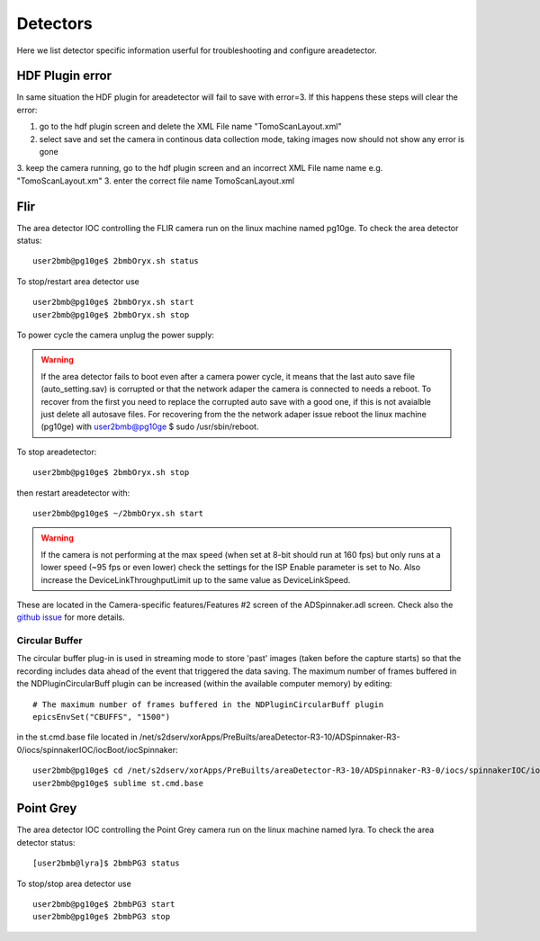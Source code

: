 Detectors
=========

Here we list detector specific information userful for troubleshooting and configure areadetector.

HDF Plugin error
----------------

In same situation the HDF plugin for areadetector will fail to save with error=3. If this happens these steps will clear the error:

1. go to the hdf plugin screen and delete the XML File name "TomoScanLayout.xml"
2. select save and set the camera in continous data collection mode, taking images now should not show any error is gone
3. keep the camera running, go to the hdf plugin screen and an incorrect XML File name name e.g. "TomoScanLayout.xm"
3. enter the correct file name TomoScanLayout.xml


Flir
----

The area detector IOC controlling the FLIR camera run on the linux machine named pg10ge. To check the area detector status::

    user2bmb@pg10ge$ 2bmbOryx.sh status

To stop/restart area detector use ::

    user2bmb@pg10ge$ 2bmbOryx.sh start
    user2bmb@pg10ge$ 2bmbOryx.sh stop


To power cycle the camera unplug the power supply:

.. image:: ../img/flir_power.png 
   :width: 240px
   :align: center
   :alt: tomo_user


.. warning:: If the area detector fails to boot even after a camera power cycle, it means that the last auto save file (auto_setting.sav) is corrupted or that the network adaper the camera is connected to needs a reboot. To recover from the first you need to replace the corrupted auto save with a good one, if this is not avaialble just delete all autosave files. For recovering from the the network adaper issue reboot the linux machine (pg10ge) with user2bmb@pg10ge $ sudo /usr/sbin/reboot. 

To stop areadetector::

    user2bmb@pg10ge$ 2bmbOryx.sh stop

then restart areadetector with::

    user2bmb@pg10ge$ ~/2bmbOryx.sh start


.. warning:: If the camera is not performing at the max speed (when set at 8-bit should run at 160 fps) but only runs at a lower speed (~95 fps or even lower) check the settings for the ISP Enable parameter is set to No. Also increase the DeviceLinkThroughputLimit up to the same value as DeviceLinkSpeed. 


.. image:: ../img/flir_full2.png 
   :width: 240px
   :align: center
   :alt: tomo_user

.. image:: ../img/flir_IspEnable.png 
   :width: 240px
   :align: center
   :alt: tomo_user

.. image:: ../img/flir_DeviceLink.png 
   :width: 240px
   :align: center
   :alt: tomo_user


These are located in the Camera-specific features/Features #2 screen of the ADSpinnaker.adl screen. Check also the `github issue <https://github.com/areaDetector/ADSpinnaker/issues/4>`_ for more details.

Circular Buffer
~~~~~~~~~~~~~~~

The circular buffer plug-in is used in streaming mode to store 'past' images (taken before the capture starts) so that the recording includes data ahead of the event that triggered the data saving. The maximum number of frames buffered in the NDPluginCircularBuff plugin can be increased (within the available computer memory) by editing::

    # The maximum number of frames buffered in the NDPluginCircularBuff plugin
    epicsEnvSet("CBUFFS", "1500")

in the st.cmd.base file located in /net/s2dserv/xorApps/PreBuilts/areaDetector-R3-10/ADSpinnaker-R3-0/iocs/spinnakerIOC/iocBoot/iocSpinnaker::

    user2bmb@pg10ge$ cd /net/s2dserv/xorApps/PreBuilts/areaDetector-R3-10/ADSpinnaker-R3-0/iocs/spinnakerIOC/iocBoot/iocSpinnaker
    user2bmb@pg10ge$ sublime st.cmd.base

Point Grey
----------

The area detector IOC controlling the Point Grey camera run on the linux machine named lyra. To check the area detector status::

    [user2bmb@lyra]$ 2bmbPG3 status 

To stop/stop area detector use ::

    user2bmb@pg10ge$ 2bmbPG3 start
    user2bmb@pg10ge$ 2bmbPG3 stop
